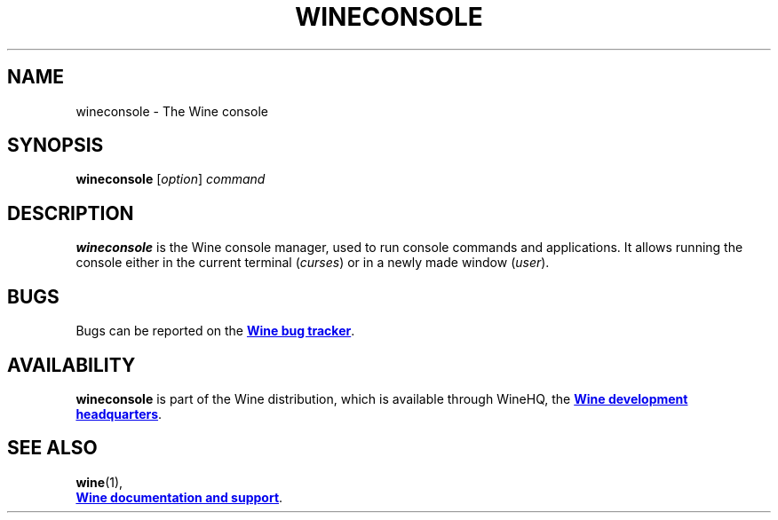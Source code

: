 .TH WINECONSOLE 1 "November 2010" "Wine 6.0-rc4" "Wine Programs"
.SH NAME
wineconsole \- The Wine console
.SH SYNOPSIS
.B wineconsole
.RI [ option "] " command
.SH DESCRIPTION
.B wineconsole
is the Wine console manager, used to run console commands and applications. It allows running the
console either in the current terminal (\fIcurses\fR) or in a newly made window (\fIuser\fR).
.SH BUGS
Bugs can be reported on the
.UR https://bugs.winehq.org
.B Wine bug tracker
.UE .
.SH AVAILABILITY
.B wineconsole
is part of the Wine distribution, which is available through WineHQ,
the
.UR https://www.winehq.org/
.B Wine development headquarters
.UE .
.SH "SEE ALSO"
.BR wine (1),
.br
.UR https://www.winehq.org/help
.B Wine documentation and support
.UE .
